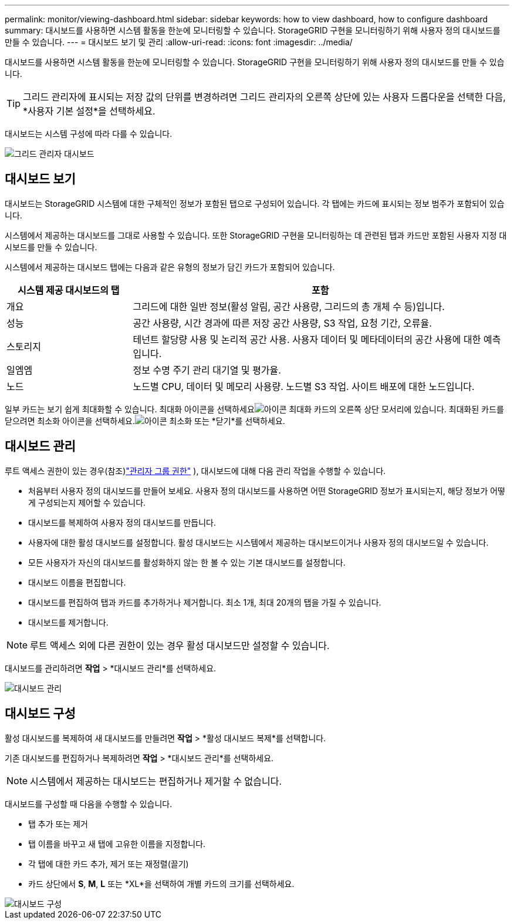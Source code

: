 ---
permalink: monitor/viewing-dashboard.html 
sidebar: sidebar 
keywords: how to view dashboard, how to configure dashboard 
summary: 대시보드를 사용하면 시스템 활동을 한눈에 모니터링할 수 있습니다.  StorageGRID 구현을 모니터링하기 위해 사용자 정의 대시보드를 만들 수 있습니다. 
---
= 대시보드 보기 및 관리
:allow-uri-read: 
:icons: font
:imagesdir: ../media/


[role="lead"]
대시보드를 사용하면 시스템 활동을 한눈에 모니터링할 수 있습니다.  StorageGRID 구현을 모니터링하기 위해 사용자 정의 대시보드를 만들 수 있습니다.


TIP: 그리드 관리자에 표시되는 저장 값의 단위를 변경하려면 그리드 관리자의 오른쪽 상단에 있는 사용자 드롭다운을 선택한 다음, *사용자 기본 설정*을 선택하세요.

대시보드는 시스템 구성에 따라 다를 수 있습니다.

image::../media/grid_manager_dashboard.png[그리드 관리자 대시보드]



== 대시보드 보기

대시보드는 StorageGRID 시스템에 대한 구체적인 정보가 포함된 탭으로 구성되어 있습니다.  각 탭에는 카드에 표시되는 정보 범주가 포함되어 있습니다.

시스템에서 제공하는 대시보드를 그대로 사용할 수 있습니다.  또한 StorageGRID 구현을 모니터링하는 데 관련된 탭과 카드만 포함된 사용자 지정 대시보드를 만들 수 있습니다.

시스템에서 제공하는 대시보드 탭에는 다음과 같은 유형의 정보가 담긴 카드가 포함되어 있습니다.

[cols="1a,3a"]
|===
| 시스템 제공 대시보드의 탭 | 포함 


 a| 
개요
 a| 
그리드에 대한 일반 정보(활성 알림, 공간 사용량, 그리드의 총 개체 수 등)입니다.



 a| 
성능
 a| 
공간 사용량, 시간 경과에 따른 저장 공간 사용량, S3 작업, 요청 기간, 오류율.



 a| 
스토리지
 a| 
테넌트 할당량 사용 및 논리적 공간 사용.  사용자 데이터 및 메타데이터의 공간 사용에 대한 예측입니다.



 a| 
일엠엠
 a| 
정보 수명 주기 관리 대기열 및 평가율.



 a| 
노드
 a| 
노드별 CPU, 데이터 및 메모리 사용량.  노드별 S3 작업.  사이트 배포에 대한 노드입니다.

|===
일부 카드는 보기 쉽게 최대화할 수 있습니다.  최대화 아이콘을 선택하세요image:../media/icon_dashboard_card_maximize.png["아이콘 최대화"] 카드의 오른쪽 상단 모서리에 있습니다.  최대화된 카드를 닫으려면 최소화 아이콘을 선택하세요.image:../media/icon_dashboard_card_minimize.png["아이콘 최소화"] 또는 *닫기*를 선택하세요.



== 대시보드 관리

루트 액세스 권한이 있는 경우(참조)link:../admin/admin-group-permissions.html["관리자 그룹 권한"] ), 대시보드에 대해 다음 관리 작업을 수행할 수 있습니다.

* 처음부터 사용자 정의 대시보드를 만들어 보세요.  사용자 정의 대시보드를 사용하면 어떤 StorageGRID 정보가 표시되는지, 해당 정보가 어떻게 구성되는지 제어할 수 있습니다.
* 대시보드를 복제하여 사용자 정의 대시보드를 만듭니다.
* 사용자에 대한 활성 대시보드를 설정합니다.  활성 대시보드는 시스템에서 제공하는 대시보드이거나 사용자 정의 대시보드일 수 있습니다.
* 모든 사용자가 자신의 대시보드를 활성화하지 않는 한 볼 수 있는 기본 대시보드를 설정합니다.
* 대시보드 이름을 편집합니다.
* 대시보드를 편집하여 탭과 카드를 추가하거나 제거합니다.  최소 1개, 최대 20개의 탭을 가질 수 있습니다.
* 대시보드를 제거합니다.



NOTE: 루트 액세스 외에 다른 권한이 있는 경우 활성 대시보드만 설정할 수 있습니다.

대시보드를 관리하려면 *작업* > *대시보드 관리*를 선택하세요.

image::../media/dashboard_manage.png[대시보드 관리]



== 대시보드 구성

활성 대시보드를 복제하여 새 대시보드를 만들려면 *작업* > *활성 대시보드 복제*를 선택합니다.

기존 대시보드를 편집하거나 복제하려면 *작업* > *대시보드 관리*를 선택하세요.


NOTE: 시스템에서 제공하는 대시보드는 편집하거나 제거할 수 없습니다.

대시보드를 구성할 때 다음을 수행할 수 있습니다.

* 탭 추가 또는 제거
* 탭 이름을 바꾸고 새 탭에 고유한 이름을 지정합니다.
* 각 탭에 대한 카드 추가, 제거 또는 재정렬(끌기)
* 카드 상단에서 *S*, *M*, *L* 또는 *XL*을 선택하여 개별 카드의 크기를 선택하세요.


image::../media/dashboard_configure.png[대시보드 구성]
